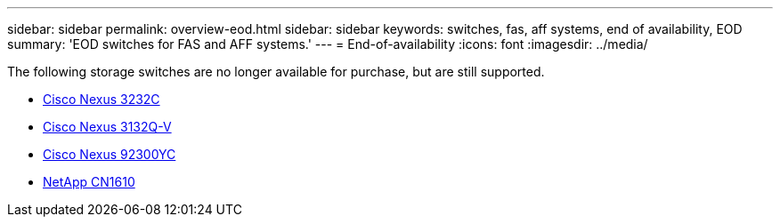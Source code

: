 ---
sidebar: sidebar
permalink: overview-eod.html
sidebar: sidebar
keywords: switches, fas, aff systems, end of availability, EOD
summary: 'EOD switches for FAS and AFF systems.'
---
= End-of-availability
:icons: font
:imagesdir: ../media/

[.lead]
The following storage switches are no longer available for purchase, but are still supported.

* link:./switch-cisco-3232c/install-overview-cisco-3232c.html[Cisco Nexus 3232C]
* link:./switch-cisco-3132q-v/install-overview-cisco-3132qv.html[Cisco Nexus 3132Q-V]
* link:./switch-cisco-92300/install-overview-cisco-92300.html[Cisco Nexus 92300YC]
* link:./switch-netapp-cn1610/install-overview-cn1610.html[NetApp CN1610]



